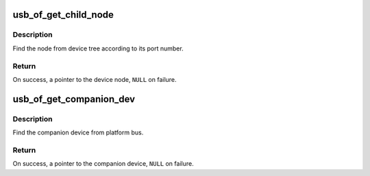 .. -*- coding: utf-8; mode: rst -*-
.. src-file: drivers/usb/core/of.c

.. _`usb_of_get_child_node`:

usb_of_get_child_node
=====================

.. c:function:: struct device_node *usb_of_get_child_node(struct device_node *parent, int portnum)

    Find the device node match port number

    :param struct device_node \*parent:
        the parent device node

    :param int portnum:
        the port number which device is connecting

.. _`usb_of_get_child_node.description`:

Description
-----------

Find the node from device tree according to its port number.

.. _`usb_of_get_child_node.return`:

Return
------

On success, a pointer to the device node, \ ``NULL``\  on failure.

.. _`usb_of_get_companion_dev`:

usb_of_get_companion_dev
========================

.. c:function:: struct device *usb_of_get_companion_dev(struct device *dev)

    Find the companion device

    :param struct device \*dev:
        the device pointer to find a companion

.. _`usb_of_get_companion_dev.description`:

Description
-----------

Find the companion device from platform bus.

.. _`usb_of_get_companion_dev.return`:

Return
------

On success, a pointer to the companion device, \ ``NULL``\  on failure.

.. This file was automatic generated / don't edit.

